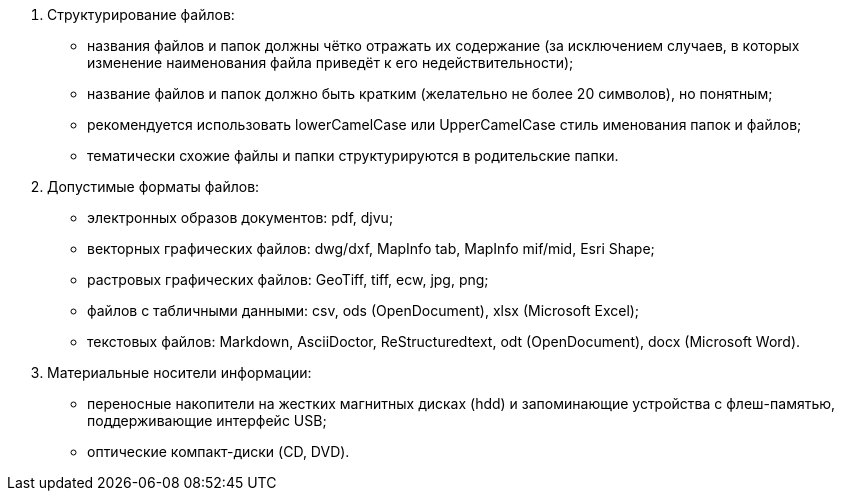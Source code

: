 // Общие требования к отчёту в электронном виде

. Структурирование файлов:
[disc]
 * названия файлов и папок должны чётко отражать их содержание (за исключением случаев, в которых изменение наименования файла приведёт к его недействительности);
 * название файлов и папок должно быть кратким (желательно не более 20 символов), но понятным;
 * рекомендуется использовать lowerCamelCase или UpperCamelCase стиль именования папок и файлов;
 * тематически схожие файлы и папки структурируются в родительские папки.

. Допустимые форматы файлов: 
[disc]
 * электронных образов документов: pdf, djvu;
 * векторных графических файлов: dwg/dxf, MapInfo tab, MapInfo mif/mid, Esri Shape;
 * растровых графических файлов: GeoTiff, tiff, ecw, jpg, png;
 * файлов c табличными данными: csv, ods (OpenDocument), xlsx (Microsoft Excel);
 * текстовых файлов: Markdown, AsciiDoctor, ReStructuredtext, odt (OpenDocument), docx (Microsoft Word).

. Материальные носители информации:
[disc]
// tag::flash[]
 * переносные накопители на жестких магнитных дисках (hdd) и запоминающие устройства с флеш-памятью, поддерживающие интерфейс USB;
// end::flash[]
* оптические компакт-диски (CD, DVD).